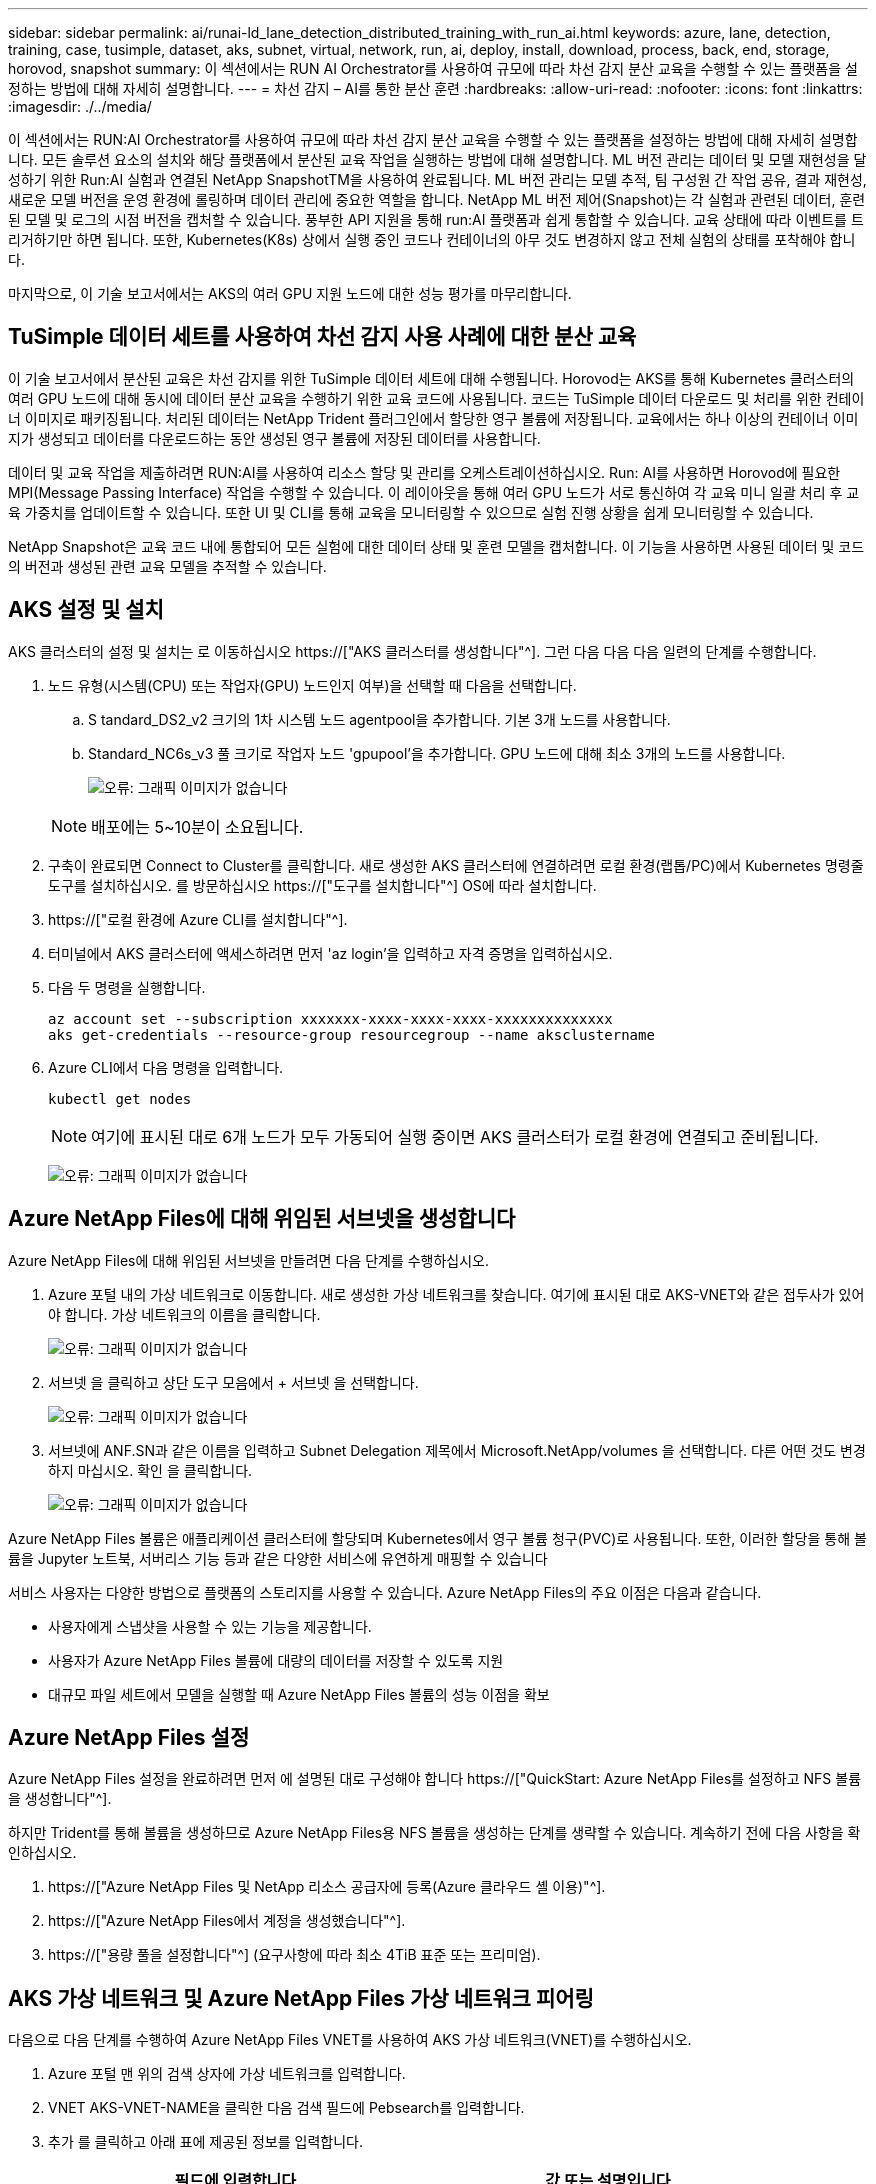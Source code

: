 ---
sidebar: sidebar 
permalink: ai/runai-ld_lane_detection_distributed_training_with_run_ai.html 
keywords: azure, lane, detection, training, case, tusimple, dataset, aks, subnet, virtual, network, run, ai, deploy, install, download, process, back, end, storage, horovod, snapshot 
summary: 이 섹션에서는 RUN AI Orchestrator를 사용하여 규모에 따라 차선 감지 분산 교육을 수행할 수 있는 플랫폼을 설정하는 방법에 대해 자세히 설명합니다. 
---
= 차선 감지 – AI를 통한 분산 훈련
:hardbreaks:
:allow-uri-read: 
:nofooter: 
:icons: font
:linkattrs: 
:imagesdir: ./../media/


[role="lead"]
이 섹션에서는 RUN:AI Orchestrator를 사용하여 규모에 따라 차선 감지 분산 교육을 수행할 수 있는 플랫폼을 설정하는 방법에 대해 자세히 설명합니다. 모든 솔루션 요소의 설치와 해당 플랫폼에서 분산된 교육 작업을 실행하는 방법에 대해 설명합니다. ML 버전 관리는 데이터 및 모델 재현성을 달성하기 위한 Run:AI 실험과 연결된 NetApp SnapshotTM을 사용하여 완료됩니다. ML 버전 관리는 모델 추적, 팀 구성원 간 작업 공유, 결과 재현성, 새로운 모델 버전을 운영 환경에 롤링하며 데이터 관리에 중요한 역할을 합니다. NetApp ML 버전 제어(Snapshot)는 각 실험과 관련된 데이터, 훈련된 모델 및 로그의 시점 버전을 캡처할 수 있습니다. 풍부한 API 지원을 통해 run:AI 플랫폼과 쉽게 통합할 수 있습니다. 교육 상태에 따라 이벤트를 트리거하기만 하면 됩니다. 또한, Kubernetes(K8s) 상에서 실행 중인 코드나 컨테이너의 아무 것도 변경하지 않고 전체 실험의 상태를 포착해야 합니다.

마지막으로, 이 기술 보고서에서는 AKS의 여러 GPU 지원 노드에 대한 성능 평가를 마무리합니다.



== TuSimple 데이터 세트를 사용하여 차선 감지 사용 사례에 대한 분산 교육

이 기술 보고서에서 분산된 교육은 차선 감지를 위한 TuSimple 데이터 세트에 대해 수행됩니다. Horovod는 AKS를 통해 Kubernetes 클러스터의 여러 GPU 노드에 대해 동시에 데이터 분산 교육을 수행하기 위한 교육 코드에 사용됩니다. 코드는 TuSimple 데이터 다운로드 및 처리를 위한 컨테이너 이미지로 패키징됩니다. 처리된 데이터는 NetApp Trident 플러그인에서 할당한 영구 볼륨에 저장됩니다. 교육에서는 하나 이상의 컨테이너 이미지가 생성되고 데이터를 다운로드하는 동안 생성된 영구 볼륨에 저장된 데이터를 사용합니다.

데이터 및 교육 작업을 제출하려면 RUN:AI를 사용하여 리소스 할당 및 관리를 오케스트레이션하십시오. Run: AI를 사용하면 Horovod에 필요한 MPI(Message Passing Interface) 작업을 수행할 수 있습니다. 이 레이아웃을 통해 여러 GPU 노드가 서로 통신하여 각 교육 미니 일괄 처리 후 교육 가중치를 업데이트할 수 있습니다. 또한 UI 및 CLI를 통해 교육을 모니터링할 수 있으므로 실험 진행 상황을 쉽게 모니터링할 수 있습니다.

NetApp Snapshot은 교육 코드 내에 통합되어 모든 실험에 대한 데이터 상태 및 훈련 모델을 캡처합니다. 이 기능을 사용하면 사용된 데이터 및 코드의 버전과 생성된 관련 교육 모델을 추적할 수 있습니다.



== AKS 설정 및 설치

AKS 클러스터의 설정 및 설치는 로 이동하십시오 https://["AKS 클러스터를 생성합니다"^]. 그런 다음 다음 다음 일련의 단계를 수행합니다.

. 노드 유형(시스템(CPU) 또는 작업자(GPU) 노드인지 여부)을 선택할 때 다음을 선택합니다.
+
.. S tandard_DS2_v2 크기의 1차 시스템 노드 agentpool을 추가합니다. 기본 3개 노드를 사용합니다.
.. Standard_NC6s_v3 풀 크기로 작업자 노드 'gpupool'을 추가합니다. GPU 노드에 대해 최소 3개의 노드를 사용합니다.
+
image:runai-ld_image3.png["오류: 그래픽 이미지가 없습니다"]

+

NOTE: 배포에는 5~10분이 소요됩니다.



. 구축이 완료되면 Connect to Cluster를 클릭합니다. 새로 생성한 AKS 클러스터에 연결하려면 로컬 환경(랩톱/PC)에서 Kubernetes 명령줄 도구를 설치하십시오. 를 방문하십시오 https://["도구를 설치합니다"^] OS에 따라 설치합니다.
. https://["로컬 환경에 Azure CLI를 설치합니다"^].
. 터미널에서 AKS 클러스터에 액세스하려면 먼저 'az login'을 입력하고 자격 증명을 입력하십시오.
. 다음 두 명령을 실행합니다.
+
....
az account set --subscription xxxxxxx-xxxx-xxxx-xxxx-xxxxxxxxxxxxxx
aks get-credentials --resource-group resourcegroup --name aksclustername
....
. Azure CLI에서 다음 명령을 입력합니다.
+
....
kubectl get nodes
....
+

NOTE: 여기에 표시된 대로 6개 노드가 모두 가동되어 실행 중이면 AKS 클러스터가 로컬 환경에 연결되고 준비됩니다.

+
image:runai-ld_image4.png["오류: 그래픽 이미지가 없습니다"]





== Azure NetApp Files에 대해 위임된 서브넷을 생성합니다

Azure NetApp Files에 대해 위임된 서브넷을 만들려면 다음 단계를 수행하십시오.

. Azure 포털 내의 가상 네트워크로 이동합니다. 새로 생성한 가상 네트워크를 찾습니다. 여기에 표시된 대로 AKS-VNET와 같은 접두사가 있어야 합니다. 가상 네트워크의 이름을 클릭합니다.
+
image:runai-ld_image5.png["오류: 그래픽 이미지가 없습니다"]

. 서브넷 을 클릭하고 상단 도구 모음에서 + 서브넷 을 선택합니다.
+
image:runai-ld_image6.png["오류: 그래픽 이미지가 없습니다"]

. 서브넷에 ANF.SN과 같은 이름을 입력하고 Subnet Delegation 제목에서 Microsoft.NetApp/volumes 을 선택합니다. 다른 어떤 것도 변경하지 마십시오. 확인 을 클릭합니다.
+
image:runai-ld_image7.png["오류: 그래픽 이미지가 없습니다"]



Azure NetApp Files 볼륨은 애플리케이션 클러스터에 할당되며 Kubernetes에서 영구 볼륨 청구(PVC)로 사용됩니다. 또한, 이러한 할당을 통해 볼륨을 Jupyter 노트북, 서버리스 기능 등과 같은 다양한 서비스에 유연하게 매핑할 수 있습니다

서비스 사용자는 다양한 방법으로 플랫폼의 스토리지를 사용할 수 있습니다. Azure NetApp Files의 주요 이점은 다음과 같습니다.

* 사용자에게 스냅샷을 사용할 수 있는 기능을 제공합니다.
* 사용자가 Azure NetApp Files 볼륨에 대량의 데이터를 저장할 수 있도록 지원
* 대규모 파일 세트에서 모델을 실행할 때 Azure NetApp Files 볼륨의 성능 이점을 확보




== Azure NetApp Files 설정

Azure NetApp Files 설정을 완료하려면 먼저 에 설명된 대로 구성해야 합니다 https://["QuickStart: Azure NetApp Files를 설정하고 NFS 볼륨을 생성합니다"^].

하지만 Trident를 통해 볼륨을 생성하므로 Azure NetApp Files용 NFS 볼륨을 생성하는 단계를 생략할 수 있습니다. 계속하기 전에 다음 사항을 확인하십시오.

. https://["Azure NetApp Files 및 NetApp 리소스 공급자에 등록(Azure 클라우드 셸 이용)"^].
. https://["Azure NetApp Files에서 계정을 생성했습니다"^].
. https://["용량 풀을 설정합니다"^] (요구사항에 따라 최소 4TiB 표준 또는 프리미엄).




== AKS 가상 네트워크 및 Azure NetApp Files 가상 네트워크 피어링

다음으로 다음 단계를 수행하여 Azure NetApp Files VNET를 사용하여 AKS 가상 네트워크(VNET)를 수행하십시오.

. Azure 포털 맨 위의 검색 상자에 가상 네트워크를 입력합니다.
. VNET AKS-VNET-NAME을 클릭한 다음 검색 필드에 Pebsearch를 입력합니다.
. 추가 를 클릭하고 아래 표에 제공된 정보를 입력합니다.
+
|===
| 필드에 입력합니다 | 값 또는 설명입니다 


| 피어링 링크 이름 | AKS-VNET-NAME_to_anf 


| SubscriptionID(하위 스크립트 ID) | 피어링을 사용하는 Azure NetApp Files VNET의 구독 


| VNET 피어링 파트너 | Azure NetApp Files VNET 
|===
+

NOTE: 모든 별표 이외의 섹션은 기본적으로 그대로 둡니다

. 추가 또는 확인 을 클릭하여 가상 네트워크에 피어링을 추가합니다.


자세한 내용은 를 참조하십시오 https://["가상 네트워크 피어링을 생성, 변경 또는 삭제합니다"^].



== 트라이던트

Trident는 NetApp에서 애플리케이션 컨테이너 영구 스토리지를 위해 유지하는 오픈 소스 프로젝트입니다. Trident는 Pod 자체로 실행되는 외부 공급자 컨트롤러로 구축되어 볼륨을 모니터링하고 프로비저닝 프로세스를 완전히 자동화했습니다.

NetApp Trident를 사용하면 교육 데이터 세트 및 교육 받은 모델을 저장하기 위한 영구 볼륨을 생성하여 K8s와 원활하게 통합할 수 있습니다. 이 기능을 사용하면 데이터 과학자와 데이터 엔지니어가 데이터 세트를 수동으로 저장하고 관리해야 하는 번거로움 없이 K8s를 더 쉽게 사용할 수 있습니다. 또한 Trident는 논리적 API 통합을 통해 데이터 관리 관련 작업을 통합하므로 데이터 과학자가 새로운 데이터 플랫폼 관리에 대해 배울 필요가 없습니다.



=== Trident를 설치합니다

Trident 소프트웨어를 설치하려면 다음 단계를 완료하십시오.

. https://["첫 번째 설치 Helm"^].
. Trident 21.01.1 설치 프로그램을 다운로드하고 압축을 풉니다.
+
....
wget https://github.com/NetApp/trident/releases/download/v21.01.1/trident-installer-21.01.1.tar.gz
tar -xf trident-installer-21.01.1.tar.gz
....
. 디렉터리를 '트리덴트 - 설치자'로 변경합니다.
+
....
cd trident-installer
....
. tridentctl을 시스템 '$path'의 디렉토리에 복사합니다
+
....
cp ./tridentctl /usr/local/bin
....
. Helm을 사용하여 K8s 클러스터에 Trident 설치:
+
.. 디렉터리를 Helm 디렉토리로 변경합니다.
+
....
cd helm
....
.. Trident를 설치합니다.
+
....
helm install trident trident-operator-21.01.1.tgz --namespace trident --create-namespace
....
.. Trident Pod의 상태를 확인합니다. 일반적인 K8s 방식:
+
....
kubectl -n trident get pods
....
.. 모든 Pod가 가동되어 실행 중이면 Trident가 설치되어 앞으로 이동하기에 좋습니다.






== Azure NetApp Files 백엔드 및 스토리지 클래스 설정

Azure NetApp Files 백엔드 및 스토리지 클래스를 설정하려면 다음 단계를 수행하십시오.

. 홈 디렉토리로 다시 전환합니다.
+
....
cd ~
....
. 의 클론을 생성합니다 https://["프로젝트 리포지토리"^] 차선 감지 SCNN-horovod.
. 트리덴트-구성 디렉토리로 이동합니다.
+
....
cd ./lane-detection-SCNN-horovod/trident-config
....
. Azure 서비스 원칙 생성(서비스 원칙은 Trident가 Azure와 통신하여 Azure NetApp Files 리소스에 액세스하는 방법입니다.)
+
....
az ad sp create-for-rbac --name
....
+
출력은 다음 예와 같이 표시되어야 합니다.

+
....
{
  "appId": "xxxxx-xxxx-xxxx-xxxx-xxxxxxxxxxxx",
   "displayName": "netapptrident",
    "name": "http://netapptrident",
    "password": "xxxxxxxxxxxxxxx.xxxxxxxxxxxxxx",
    "tenant": "xxxxxxxx-xxxx-xxxx-xxxx-xxxxxxxxxxx"
 }
....
. Trident의 백엔드 json 파일을 생성합니다.
. 원하는 텍스트 편집기를 사용하여 아래 표의 "anf-backend.json" 파일 안에 있는 다음 필드를 작성합니다.
+
|===
| 필드에 입력합니다 | 값 


| 구독 ID | Azure 구독 ID입니다 


| 텐antID | Azure 테넌트 ID(이전 단계의 az ad SP 출력에서) 


| 클라이언트 ID입니다 | appID(이전 단계의 az ad SP 출력에서) 


| clientSecret | 암호(이전 단계의 az ad SP 출력에서) 
|===
+
파일은 다음 예제와 같습니다.

+
....
{
    "version": 1,
    "storageDriverName": "azure-netapp-files",
    "subscriptionID": "fakec765-4774-fake-ae98-a721add4fake",
    "tenantID": "fakef836-edc1-fake-bff9-b2d865eefake",
    "clientID": "fake0f63-bf8e-fake-8076-8de91e57fake",
    "clientSecret": "SECRET",
    "location": "westeurope",
    "serviceLevel": "Standard",
    "virtualNetwork": "anf-vnet",
    "subnet": "default",
    "nfsMountOptions": "vers=3,proto=tcp",
    "limitVolumeSize": "500Gi",
    "defaults": {
    "exportRule": "0.0.0.0/0",
    "size": "200Gi"
}
....
. 다음과 같이 구성 파일로 anf-backend.json을 사용하여 trident 네임스페이스에 Azure NetApp Files 백엔드를 생성하도록 Trident에 지시합니다.
+
....
tridentctl create backend -f anf-backend.json -n trident
....
. 스토리지 클래스를 생성합니다.
+
.. K8 사용자는 이름별로 저장소 클래스를 지정하는 PVC를 사용하여 체적을 프로비저닝합니다. K8s에게 다음을 사용하여 이전 단계에서 생성한 Azure NetApp Files 백엔드를 참조하는 스토리지 클래스 "azurenetappfiles"를 생성하도록 지시합니다.
+
....
kubectl create -f anf-storage-class.yaml
....
.. 다음 명령을 사용하여 스토리지 클래스가 생성되었는지 확인합니다.
+
....
kubectl get sc azurenetappfiles
....
+
출력은 다음 예와 같이 표시되어야 합니다.

+
image:runai-ld_image8.png["오류: 그래픽 이미지가 없습니다"]







== AKS에 볼륨 스냅샷 구성 요소를 구축하고 설정합니다

클러스터에서 올바른 볼륨 스냅샷 구성 요소가 사전 설치되지 않은 경우 다음 단계를 실행하여 이러한 구성 요소를 수동으로 설치할 수 있습니다.


NOTE: AKS 1.18.14에는 Snapshot Controller가 사전 설치되어 있지 않습니다.

. 다음 명령을 사용하여 스냅샷 베타 CRD를 설치합니다.
+
....
kubectl create -f https://raw.githubusercontent.com/kubernetes-csi/external-snapshotter/release-3.0/client/config/crd/snapshot.storage.k8s.io_volumesnapshotclasses.yaml
kubectl create -f https://raw.githubusercontent.com/kubernetes-csi/external-snapshotter/release-3.0/client/config/crd/snapshot.storage.k8s.io_volumesnapshotcontents.yaml
kubectl create -f https://raw.githubusercontent.com/kubernetes-csi/external-snapshotter/release-3.0/client/config/crd/snapshot.storage.k8s.io_volumesnapshots.yaml
....
. GitHub에서 다음 문서를 사용하여 Snapshot Controller를 설치합니다.
+
....
kubectl apply -f https://raw.githubusercontent.com/kubernetes-csi/external-snapshotter/release-3.0/deploy/kubernetes/snapshot-controller/rbac-snapshot-controller.yaml
kubectl apply -f https://raw.githubusercontent.com/kubernetes-csi/external-snapshotter/release-3.0/deploy/kubernetes/snapshot-controller/setup-snapshot-controller.yaml
....
. K8s 'volumesnapshotclass'를 설정합니다. 볼륨 스냅샷을 생성하기 전에 https://["볼륨 스냅샷 클래스입니다"^] 설정해야 합니다. Azure NetApp Files용 볼륨 스냅샷 클래스를 생성하고 NetApp Snapshot 기술을 사용하여 ML 버전 관리를 달성하는 데 사용합니다. volumesapshotclass NetApp-CSI-snapclass를 생성하고 다음과 같이 기본 'volumesnapshotclass'로 설정합니다.
+
....
kubectl create -f netapp-volume-snapshot-class.yaml
....
+
출력은 다음 예와 같이 표시되어야 합니다.

+
image:runai-ld_image9.png["오류: 그래픽 이미지가 없습니다"]

. 다음 명령을 사용하여 볼륨 스냅샷 복사본 클래스가 생성되었는지 확인합니다.
+
....
kubectl get volumesnapshotclass
....
+
출력은 다음 예와 같이 표시되어야 합니다.

+
image:runai-ld_image10.png["오류: 그래픽 이미지가 없습니다"]





== AI 설치 를 실행하십시오

run:AI를 설치하려면 다음 단계를 완료하십시오.

. https://["설치 실행: AKS에 AI 클러스터"^].
. app.runai.ai 으로 이동하여 새 프로젝트 만들기 를 클릭하고 이름을 차선 감지 로 지정합니다. 이렇게 하면 runai로 시작하는 K8s 클러스터의 이름 뒤에 프로젝트 이름이 붙습니다. 이 경우 생성된 네임스페이스는 runai-lane-detection입니다.
+
image:runai-ld_image11.png["오류: 그래픽 이미지가 없습니다"]

. https://["설치 실행: AI CLI"^].
. 터미널에서 다음 명령을 사용하여 레인 감지를 기본 run:AI 프로젝트로 설정합니다.
+
....
`runai config project lane-detection`
....
+
출력은 다음 예와 같이 표시되어야 합니다.

+
image:runai-ld_image12.png["오류: 그래픽 이미지가 없습니다"]

. 프로젝트 네임스페이스(예: lane-detection)에 대해 ClusterRole 및 ClusterRoleBinding을 만들어 runai-lane-detection 네임스페이스에 속한 기본 서비스 계정은 작업 실행 중에 'volumesnapshot' 작업을 수행할 수 있는 권한을 갖습니다.
+
.. 다음 명령을 사용하여 'runai-lane-detection'이 존재하는지 확인하기 위한 네임스페이스를 나열합니다.
+
....
kubectl get namespaces
....
+
출력은 다음 예와 같이 나타나야 합니다.

+
image:runai-ld_image13.png["오류: 그래픽 이미지가 없습니다"]



. 다음 명령을 사용하여 ClusterRole의 "netaprosnapshot" 및 ClusterRoleBinding" netappsnapshot을 생성합니다.
+
....
`kubectl create -f runai-project-snap-role.yaml`
`kubectl create -f runai-project-snap-role-binding.yaml`
....




== 실행:AI 작업으로 TuSimple 데이터 세트를 다운로드하고 처리합니다

실행 시 TuSimple 데이터 세트를 다운로드하고 처리하는 프로세스는 선택 사항입니다. AI 작업은 선택 사항입니다. 여기에는 다음 단계가 포함됩니다.

. 기존 Docker 이미지(예: muneer7589/download-tusimple:1.0)를 사용하려면 Docker 이미지를 빌드하고 푸시하거나 이 단계를 생략합니다
+
.. 홈 디렉토리로 이동합니다.
+
....
cd ~
....
.. 'lane-detection-SCNN-horovod' 프로젝트의 데이터 디렉토리로 이동합니다.
+
....
cd ./lane-detection-SCNN-horovod/data
....
.. build_image.sh 쉘 스크립트를 수정하고 Docker 리포지토리를 사용자 위치로 변경합니다. 예를 들어, 'muneer7589'를 Docker 리포지토리 이름으로 바꿉니다. Docker 이미지 이름과 태그(예: dowload-tusimple, 1.0)를 변경할 수도 있습니다.
+
image:runai-ld_image14.png["오류: 그래픽 이미지가 없습니다"]

.. 스크립트를 실행하여 Docker 이미지를 구축하고 다음 명령을 사용하여 Docker 저장소로 푸시합니다.
+
....
chmod +x build_image.sh
./build_image.sh
....


. Run:AI 작업을 제출하여 NetApp Trident가 동적으로 생성한 'PVC'에 TuSimple 레인 감지 데이터 세트를 다운로드, 추출, 전처리 및 저장합니다.
+
.. 다음 명령을 사용하여 run:AI 작업을 제출하십시오.
+
....
runai submit
--name download-tusimple-data
--pvc azurenetappfiles:100Gi:/mnt
--image muneer7589/download-tusimple:1.0
....
.. 실행:AI 작업을 제출하려면 아래 표의 정보를 입력하십시오.
+
|===
| 필드에 입력합니다 | 값 또는 설명입니다 


| -이름 | 작업의 이름입니다 


| -PVC | [StorageClassName]:Size:ContainerMountPath 형식의 PVC 위의 작업 제출에서 스토리지 클래스 azurenetappfiles가 있는 Trident를 사용하여 필요 시 PVC를 만듭니다. 여기서 영구 볼륨 용량은 100Gi 이며 경로 /mnt에 마운트됩니다. 


| ?곸긽 | 이 작업에 대한 컨테이너를 생성할 때 사용할 Docker 이미지입니다 
|===
+
출력은 다음 예와 같이 표시되어야 합니다.

+
image:runai-ld_image15.png["오류: 그래픽 이미지가 없습니다"]

.. 제출된 RUN:AI 작업을 나열합니다.
+
....
runai list jobs
....
+
image:runai-ld_image16.png["오류: 그래픽 이미지가 없습니다"]

.. 제출된 작업 로그를 확인하십시오.
+
....
runai logs download-tusimple-data -t 10
....
+
image:runai-ld_image17.png["오류: 그래픽 이미지가 없습니다"]

.. 만든 PVC를 나열합니다. 다음 단계에서 이 'PVC' 명령을 사용하여 훈련하십시오.
+
....
kubectl get pvc | grep download-tusimple-data
....
+
출력은 다음 예와 같이 표시되어야 합니다.

+
image:runai-ld_image18.png["오류: 그래픽 이미지가 없습니다"]

.. 실행 중인 작업 확인: AI UI (또는 'app.run.ai`).
+
image:runai-ld_image19.png["오류: 그래픽 이미지가 없습니다"]







== Horovod를 사용하여 분산 차선 감지 교육을 수행합니다

Horovod를 사용하여 분산 차선 감지 교육을 수행하는 것은 선택적 프로세스입니다. 그러나 다음과 같은 단계가 있습니다.

. 기존 Docker 이미지(예: 'muneer7589/dist-lane-detection: 3.1):'를 사용하려면 Docker 이미지를 빌드하고 푸시하거나 이 단계를 건너뜁니다
+
.. 홈 디렉토리로 이동합니다.
+
....
cd ~
....
.. 프로젝트 디렉터리 레인 감지 SCNN-horovod로 이동합니다
+
....
cd ./lane-detection-SCNN-horovod
....
.. 'build_image.sh' 쉘 스크립트를 수정하고 Docker 리포지토리를 사용자 이름으로 변경합니다(예: 'muneer7589'를 Docker 리포지토리 이름으로 대체). Docker 이미지 이름과 태그(dist-lane-detection, 3.1 등)도 변경할 수 있습니다.
+
image:runai-ld_image20.png["오류: 그래픽 이미지가 없습니다"]

.. 스크립트를 실행하여 Docker 이미지를 구축하고 Docker 저장소로 이동합니다.
+
....
chmod +x build_image.sh
./build_image.sh
....


. 배포 교육(MPI)을 수행하기 위한 AI 작업 제출:
+
.. 러닝 제출 사용: 이전 단계에서 PVC를 자동으로 생성하기 위한 AI(데이터 다운로드용)만 RWO 액세스를 허용할 수 있습니다. 이 경우 여러 Pod 또는 노드가 동일한 PVC에 대한 분산 교육 액세스를 허용하지 않습니다. 액세스 모드를 ReadWriteMany로 업데이트하고 Kubernetes 패치를 사용하여 업데이트합니다.
.. 먼저 다음 명령을 실행하여 PVC의 볼륨 이름을 가져옵니다.
+
....
kubectl get pvc | grep download-tusimple-data
....
+
image:runai-ld_image21.png["오류: 그래픽 이미지가 없습니다"]

.. 볼륨을 패치하고 ReadWriteMany에 대한 액세스 모드를 업데이트합니다(다음 명령에서 볼륨 이름을 사용자 이름으로 바꾸기).
+
....
kubectl patch pv pvc-bb03b74d-2c17-40c4-a445-79f3de8d16d5 -p '{"spec":{"accessModes":["ReadWriteMany"]}}'
....
.. 아래 표의 정보를 사용하여 배포된 교육 작업을 실행하기 위한 AI MPI 작업 제출:
+
....
runai submit-mpi
--name dist-lane-detection-training
--large-shm
--processes=3
--gpu 1
--pvc pvc-download-tusimple-data-0:/mnt
--image muneer7589/dist-lane-detection:3.1
-e USE_WORKERS="true"
-e NUM_WORKERS=4
-e BATCH_SIZE=33
-e USE_VAL="false"
-e VAL_BATCH_SIZE=99
-e ENABLE_SNAPSHOT="true"
-e PVC_NAME="pvc-download-tusimple-data-0"
....
+
|===
| 필드에 입력합니다 | 값 또는 설명입니다 


| 이름 | 분산된 교육 작업의 이름입니다 


| 대형 shm | 대용량 /dev/shm 디바이스 마운트 RAM에 마운트된 공유 파일 시스템이며 여러 CPU 작업자가 CPU RAM에 배치를 처리 및 로드할 수 있을 만큼 충분한 크기의 공유 메모리를 제공합니다. 


| 프로세스 | 분산된 교육 프로세스 수 


| GPU | 이 작업에서 작업에 할당할 GPU/프로세스 수, GPU 작업자 프로세스 3개(--프로세스=3)가 있으며, 각각 단일 GPU(--GPU 1)로 할당됩니다. 


| PVC | 이전 작업(download-tusimple-data-0)에서 생성한 기존 영구 볼륨(PVC-download-tusimple-data-0)을 사용하고 path /mnt에 마운트됩니다 


| 이미지 | 이 작업에 대한 컨테이너를 생성할 때 사용할 Docker 이미지입니다 


2+| 컨테이너에 설정할 환경 변수를 정의합니다 


| 작업자 사용 | 인수를 true로 설정하면 다중 프로세스 데이터 로드가 설정됩니다 


| 작업자 수 | 데이터 로더 작업자 프로세스의 수입니다 


| batch_size를 선택합니다 | 교육 배치 크기 


| VAL을 사용합니다 | 인수를 TRUE로 설정하면 유효성 검사가 허용됩니다 


| Val_batch_size를 선택합니다 | 검증 배치 크기 


| snapshot을 설정합니다 | 인수를 TRUE로 설정하면 ML 버전 관리를 위해 데이터 및 훈련된 모델 스냅샷을 생성할 수 있습니다 


| PVC_이름 | 스냅샷을 생성할 PVC의 이름입니다. 위의 작업 제출에서 데이터 세트 및 교육 모델로 구성된 PVC-download-tusimple-data-0의 스냅샷을 촬영하고 있습니다 
|===
+
출력은 다음 예와 같이 표시되어야 합니다.

+
image:runai-ld_image22.png["오류: 그래픽 이미지가 없습니다"]

.. 제출된 작업을 나열합니다.
+
....
runai list jobs
....
+
image:runai-ld_image23.png["오류: 그래픽 이미지가 없습니다"]

.. 제출된 작업 로그:
+
....
runai logs dist-lane-detection-training
....
+
image:runai-ld_image24.png["오류: 그래픽 이미지가 없습니다"]

.. 아래 그림과 같이 RUN TO/RUN TO/AI GUI(또는 app.runai.ai): RUN:AI 대시보드 에서 교육 작업을 확인하십시오. 첫 번째 그림에서는 분산 훈련 작업에 할당된 3개의 GPU를 AKS의 3개 노드에 분산시키고, 두 번째 실행인 AI 작업에 대해 자세히 설명합니다.
+
image:runai-ld_image25.png["오류: 그래픽 이미지가 없습니다"]

+
image:runai-ld_image26.png["오류: 그래픽 이미지가 없습니다"]

.. 교육이 완료되면 RUN:AI 작업과 연결되고 생성된 NetApp Snapshot 복사본이 있는지 확인하십시오.
+
....
runai logs dist-lane-detection-training --tail 1
....
+
image:runai-ld_image27.png["오류: 그래픽 이미지가 없습니다"]

+
....
kubectl get volumesnapshots | grep download-tusimple-data-0
....






== NetApp 스냅샷 복사본에서 데이터를 복원합니다

NetApp Snapshot 복사본에서 데이터를 복원하려면 다음 단계를 수행하십시오.

. 홈 디렉토리로 이동합니다.
+
....
cd ~
....
. 프로젝트 디렉터리 'lane-detection-SCNN-horovod'로 이동합니다.
+
....
cd ./lane-detection-SCNN-horovod
....
. restore-snaphot-vc.yaML을 수정하고 데이터 복원을 원하는 스냅샷 사본으로 dataSource의 이름 필드를 업데이트합니다. 이 예제에서는 데이터 복원 위치를 PVC 이름으로 변경할 수도 있습니다.
+
image:runai-ld_image29.png["오류: 그래픽 이미지가 없습니다"]

. restore-snapshot-pvc.yAML을 사용하여 새로운 PVC를 생성한다.
+
....
kubectl create -f restore-snapshot-pvc.yaml
....
+
출력은 다음 예와 같이 표시되어야 합니다.

+
image:runai-ld_image30.png["오류: 그래픽 이미지가 없습니다"]

. 방금 복원한 데이터를 교육에 사용하려는 경우, 작업 제출은 이전과 동일하게 유지되며, 교육 작업을 제출할 때 다음 명령에 표시된 것처럼 'PVC_NAME'만 복원된 'PVC_NAME'으로 교체합니다.
+
....
runai submit-mpi
--name dist-lane-detection-training
--large-shm
--processes=3
--gpu 1
--pvc restored-tusimple:/mnt
--image muneer7589/dist-lane-detection:3.1
-e USE_WORKERS="true"
-e NUM_WORKERS=4
-e BATCH_SIZE=33
-e USE_VAL="false"
-e VAL_BATCH_SIZE=99
-e ENABLE_SNAPSHOT="true"
-e PVC_NAME="restored-tusimple"
....




== 성능 평가

솔루션의 선형 확장성을 보여주기 위해 GPU 1개와 GPU 3개 등 두 가지 시나리오에서 성능 테스트를 수행했습니다. TuSimple 레인 감지 데이터 세트에 대한 교육 중에 GPU 할당, GPU 및 메모리 사용률, 다양한 단일 및 3노드 메트릭이 캡처되었습니다. 교육 프로세스 중 리소스 활용도를 분석하기 위해 데이터가 5배 증가합니다.

이 솔루션을 통해 고객은 작은 데이터 세트와 몇 개의 GPU로 시작할 수 있습니다. 데이터의 양과 GPU 수요가 증가하면 고객은 표준 계층의 테라바이트를 동적으로 확장하고 프리미엄 계층까지 신속하게 확장하여 데이터 이동 없이 테라바이트당 처리량의 4배를 얻을 수 있습니다. 이 프로세스는 섹션, link:runai-ld_lane_detection_distributed_training_with_run_ai.html#azure-netapp-files-service-levels["Azure NetApp Files 서비스 레벨"].

GPU 1개의 처리 시간은 12시간 45분이었습니다. 3개 노드에서 3개의 GPU를 처리하는 데 약 4시간 30분이 소요되었습니다.

이 문서의 나머지 부분에서는 개별 비즈니스 요구 사항에 따른 성능 및 확장성의 예를 보여 줍니다.

아래 그림은 1 GPU 할당 및 메모리 활용률을 보여 줍니다.

image:runai-ld_image31.png["오류: 그래픽 이미지가 없습니다"]

아래 그림은 단일 노드 GPU 활용률을 보여 줍니다.

image:runai-ld_image32.png["오류: 그래픽 이미지가 없습니다"]

아래 그림은 단일 노드 메모리 크기(16GB)를 보여줍니다.

image:runai-ld_image33.png["오류: 그래픽 이미지가 없습니다"]

아래 그림은 단일 노드 GPU 수(1)를 보여줍니다.

image:runai-ld_image34.png["오류: 그래픽 이미지가 없습니다"]

아래 그림은 단일 노드 GPU 할당(%)을 보여줍니다.

image:runai-ld_image35.png["오류: 그래픽 이미지가 없습니다"]

아래 그림은 3개 노드에서 GPU 할당 및 메모리인 3개의 GPU를 보여줍니다.

image:runai-ld_image36.png["오류: 그래픽 이미지가 없습니다"]

아래 그림은 3개 노드의 사용률(%)에서 3개의 GPU를 보여줍니다.

image:runai-ld_image37.png["오류: 그래픽 이미지가 없습니다"]

아래 그림은 3개 노드의 메모리 사용률(%)에서 3개의 GPU를 보여줍니다.

image:runai-ld_image38.png["오류: 그래픽 이미지가 없습니다"]



== Azure NetApp Files 서비스 레벨

볼륨을 를 사용하는 다른 용량 풀로 이동하여 기존 볼륨의 서비스 수준을 변경할 수 있습니다 https://["서비스 레벨"^] 볼륨에 대한 을 선택합니다. 볼륨에 대한 이 기존 서비스 수준 변경 사항은 데이터를 마이그레이션할 필요가 없습니다. 볼륨에 대한 액세스에도 영향을 주지 않습니다.



=== 볼륨의 서비스 수준을 동적으로 변경합니다

볼륨의 서비스 수준을 변경하려면 다음 단계를 수행하십시오.

. 볼륨 페이지에서 서비스 수준을 변경할 볼륨을 마우스 오른쪽 단추로 클릭합니다. 풀 변경 을 선택합니다.
+
image:runai-ld_image39.png["오류: 그래픽 이미지가 없습니다"]

. Change Pool 창에서 볼륨을 이동할 용량 풀을 선택합니다. 그런 다음 확인을 클릭합니다.
+
image:runai-ld_image40.png["오류: 그래픽 이미지가 없습니다"]





=== 서비스 수준 변경 자동화

동적 서비스 수준 변경은 현재 공개 미리 보기에 있지만 기본적으로 활성화되어 있지 않습니다. Azure 구독에서 이 기능을 활성화하려면 “ 문서에 제공된 다음 단계를 수행하십시오 file://["볼륨의 서비스 수준을 동적으로 변경합니다"^].”

* Azure:CLI에 대해 다음 명령을 사용할 수도 있습니다. Azure NetApp Files의 풀 크기 변경에 대한 자세한 내용은 를 참조하십시오 https://["AZ NetApp 파일 볼륨: ANF(Azure NetApp Files) 볼륨 리소스 관리"^].
+
....
az netappfiles volume pool-change -g mygroup
--account-name myaccname
-pool-name mypoolname
--name myvolname
--new-pool-resource-id mynewresourceid
....
* 여기에 표시된 'et-aznetapfilesvolumepool' cmdlet은 Azure NetApp Files 볼륨의 풀을 변경할 수 있습니다. 볼륨 풀 크기 및 Azure PowerShell 변경에 대한 자세한 내용은 을 참조하십시오 https://["Azure NetApp Files 볼륨의 풀을 변경합니다"^].
+
....
Set-AzNetAppFilesVolumePool
-ResourceGroupName "MyRG"
-AccountName "MyAnfAccount"
-PoolName "MyAnfPool"
-Name "MyAnfVolume"
-NewPoolResourceId 7d6e4069-6c78-6c61-7bf6-c60968e45fbf
....

